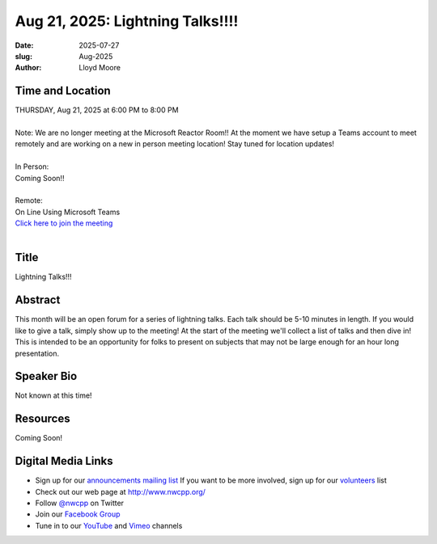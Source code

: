 Aug 21, 2025: Lightning Talks!!!!
##################################################

:date: 2025-07-27
:slug: Aug-2025
:author: Lloyd Moore

Time and Location
~~~~~~~~~~~~~~~~~
| THURSDAY, Aug 21, 2025 at 6:00 PM to 8:00 PM
|
| Note: We are no longer meeting at the Microsoft Reactor Room!! At the moment we have setup a Teams account to meet remotely and are working on a new in person meeting location! Stay tuned for location updates!
|
| In Person:
| Coming Soon!!
|
| Remote:
| On Line Using Microsoft Teams
| `Click here to join the meeting <https://teams.microsoft.com/l/meetup-join/19%3a3xjDwwUBL84k3RWEZvxMXAeq805G1Db2rKUY4cBfYLs1%40thread.tacv2/1753633772369?context=%7b%22Tid%22%3a%22f45d2dfd-696a-4229-a0c7-ca3f187583fe%22%2c%22Oid%22%3a%22d709b655-8df5-4b36-92ee-2cd675614e8d%22%7d>`_
|

Title
~~~~~
Lightning Talks!!!

Abstract
~~~~~~~~~
This month will be an open forum for a series of lightning talks. Each talk should be 5-10 minutes in length. If you would like to give a talk, simply show up to the meeting!
At the start of the meeting we'll collect a list of talks and then dive in! This is intended to be an opportunity for folks to present on subjects that may not be large enough for an hour long presentation.

Speaker Bio
~~~~~~~~~~~
Not known at this time!

Resources
~~~~~~~~~
Coming Soon!

Digital Media Links
~~~~~~~~~~~~~~~~~~~
* Sign up for our `announcements mailing list <http://groups.google.com/group/NwcppAnnounce>`_ If you want to be more involved, sign up for our `volunteers <http://groups.google.com/group/nwcpp-volunteers>`_ list
* Check out our web page at http://www.nwcpp.org/
* Follow `@nwcpp <http://twitter.com/nwcpp>`_ on Twitter
* Join our `Facebook Group <https://www.facebook.com/groups/344125680930/>`_
* Tune in to our `YouTube <http://www.youtube.com/user/NWCPP>`_ and `Vimeo <https://vimeo.com/nwcpp>`_ channels

